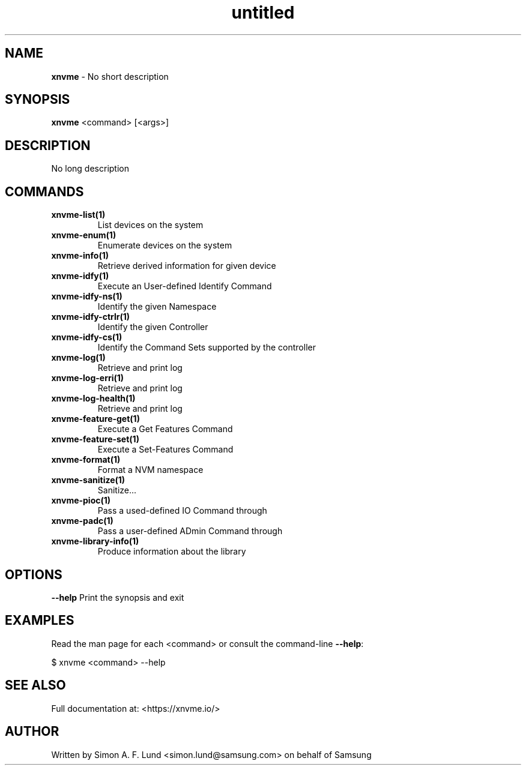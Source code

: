 .\" Text automatically generated by txt2man
.TH untitled  "08 February 2022" "" ""
.SH NAME
\fBxnvme \fP- No short description
.SH SYNOPSIS
.nf
.fam C
\fBxnvme\fP <command> [<args>]
.fam T
.fi
.fam T
.fi
.SH DESCRIPTION
No long description
.SH COMMANDS
.TP
.B
\fBxnvme-list\fP(1)
List devices on the system
.TP
.B
\fBxnvme-enum\fP(1)
Enumerate devices on the system
.TP
.B
\fBxnvme-info\fP(1)
Retrieve derived information for given device
.TP
.B
\fBxnvme-idfy\fP(1)
Execute an User-defined Identify Command
.TP
.B
\fBxnvme-idfy-ns\fP(1)
Identify the given Namespace
.TP
.B
\fBxnvme-idfy-ctrlr\fP(1)
Identify the given Controller
.TP
.B
\fBxnvme-idfy-cs\fP(1)
Identify the Command Sets supported by the controller
.TP
.B
\fBxnvme-log\fP(1)
Retrieve and print log
.TP
.B
\fBxnvme-log-erri\fP(1)
Retrieve and print log
.TP
.B
\fBxnvme-log-health\fP(1)
Retrieve and print log
.TP
.B
\fBxnvme-feature-get\fP(1)
Execute a Get Features Command
.TP
.B
\fBxnvme-feature-set\fP(1)
Execute a Set-Features Command
.TP
.B
\fBxnvme-format\fP(1)
Format a NVM namespace
.TP
.B
\fBxnvme-sanitize\fP(1)
Sanitize\.\.\.
.TP
.B
\fBxnvme-pioc\fP(1)
Pass a used-defined IO Command through
.TP
.B
\fBxnvme-padc\fP(1)
Pass a user-defined ADmin Command through
.TP
.B
\fBxnvme-library-info\fP(1)
Produce information about the library
.RE
.PP

.SH OPTIONS
\fB--help\fP
Print the synopsis and exit
.SH EXAMPLES
Read the man page for each <command> or consult the command-line \fB--help\fP:
.PP
.nf
.fam C
    $ xnvme <command> --help

.fam T
.fi
.SH SEE ALSO
Full documentation at: <https://xnvme.io/>
.SH AUTHOR
Written by Simon A. F. Lund <simon.lund@samsung.com> on behalf of Samsung
